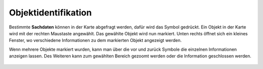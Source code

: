 Objektidentifikation
====================

Bestimmte **Sachdaten** können in der Karte abgefragt werden, dafür wird das |info|
Symbol gedrückt. Ein Objekt in der Karte wird mit der rechten Maustaste angewählt. Das gewählte Objekt wird nun markiert. Unten rechts öffnet sich ein kleines Fenster, wo verschiedene Informationen zu dem markierten Objekt angezeigt werden. 

Wenn mehrere Objekte markiert wurden, kann man über die vor |continue| und zurück
|back| Symbole die einzelnen Informationen anzeigen lassen. Des Weiteren kann zum gewählten Bereich gezoomt |center|
werden oder die Information geschlossen werden.
|cancel|

 




 .. |info| image:: ../../../images/baseline-info-24px.svg
   :width: 30em
 .. |continue| image:: ../../../images/baseline-chevron_right-24px.svg
   :width: 30em
 .. |back| image:: ../../../images/baseline-keyboard_arrow_left-24px.svg
   :width: 30em
 .. |center| image:: ../../../images/sharp-center_focus_weak-24px.svg
   :width: 30em
 .. |cancel| image:: ../../../images/baseline-close-24px.svg
   :width: 30em


